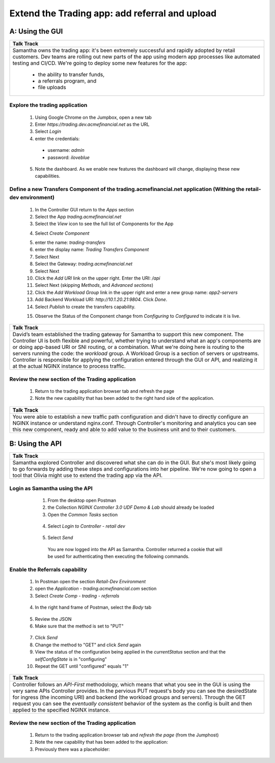 ==============================================================================
Extend the Trading app: add referral and upload
==============================================================================

A: Using the GUI
================

+---------------------------------------------------------------------------------------------+
| Talk Track                                                                                  |
+=============================================================================================+
| Samantha owns the trading app: it's been extremely successful and rapidly adopted by retail |
| customers. Dev teams are rolling out new parts of the app using modern app processes like   |
| automated testing and CI/CD. We're going to deploy some new features for the app:           |
|                                                                                             |
|  - the ability to transfer funds,                                                           |
|  - a referrals program, and                                                                 |
|  - file uploads                                                                             |
+---------------------------------------------------------------------------------------------+

Explore the trading application
^^^^^^^^^^^^^^^^^^^^^^^^^^^^^^^

    1. Using Google Chrome on the Jumpbox, open a new tab
    2. Enter `https://trading.dev.acmefinancial.net` as the URL
    3. Select `Login`
    4. enter the credentials:

      - username: `admin`
      - password: `iloveblue`
      
    5. Note the dashboard. As we enable new features the dashboard will change, displaying these new capabilities.

|trading_transfer_before|


Define a new Transfers Component of the trading.acmefinancial.net application (Withing the retail-dev environment)
^^^^^^^^^^^^^^^^^^^^^^^^^^^^^^^^^^^^^^^^^^^^^^^^^^^^^^^^^^^^^^^^^^^^^^^^^^^^^^^^^^^^^^^^^^^^^^^^^^^^^^^^^^^^^^^^^^

    1. In the Controller GUI return to the `Apps` section
    2. Select the App `trading.acmefinancial.net`
    3. Select the `View` icon |icon| to see the full list of Components for the App
    
    .. |icon| image:: ../../_static/view.png

    4. Select `Create Component` 
    
    .. image:: ../../_static/create_component.png

    5. enter the name: `trading-transfers`
    6. enter the display name: `Trading Transfers Component`
    7. Select Next
    8. Select the Gateway: `trading.acmefinancial.net`
    9. Select Next
    10. Click the `Add URI` link on the upper right. Enter the URI: `/api`
    11. Select Next (skipping `Methods`, and `Advanced sections`)
    12. Click the `Add Workload Group` link in the upper right and enter a new group name: `app2-servers`
    13. Add Backend Workload URI: `http://10.1.20.21:9804`. Click `Done`.
    14. Select `Publish` to create the transfers capability.     
    
    .. image:: ../../_static/publish.png
    
    15. Observe the Status of the Component change from `Configuring` to `Configured` to indicate it is live.     
    
    .. image:: ../../_static/configuring.png
    

+---------------------------------------------------------------------------------------------+
| Talk Track                                                                                  |
+=============================================================================================+
| David’s team established the trading gateway for Samantha to support this new component.    |
| The Controller UI is both flexible and powerful, whether trying to understand what an app's |
| components are or doing app-based URI or SNI routing, or a combination.                     |
| What we're doing here is routing to the servers running the code: the `workload` group. A   |
| Workload Group is a section of servers or upstreams. Controller is responsible for applying |
| the configuration entered through the GUI or API, and realizing it at the actual NGINX      |
| instance to process traffic.                                                                |
+---------------------------------------------------------------------------------------------+

Review the new section of the Trading application
^^^^^^^^^^^^^^^^^^^^^^^^^^^^^^^^^^^^^^^^^^^^^^^^^^^^

    1. Return to the trading application browser tab and refresh the page
    2. Note the new capability that has been added to the right hand side of the application.

|trading_transfer_after|


+---------------------------------------------------------------------------------------------+
| Talk Track                                                                                  |
+=============================================================================================+
| You were able to establish a new traffic path configuration and didn't have to directly     |
| configure an NGINX instance or understand nginx.conf. Through Controller's monitoring and   |
| analytics you can see this new component, ready and able to add value to the business unit  |
| and to their customers.                                                                     |
+---------------------------------------------------------------------------------------------+

B: Using the API
================

+---------------------------------------------------------------------------------------------+
| Talk Track                                                                                  |
+=============================================================================================+
| Samantha explored Controller and discovered what she can do in the GUI. But she's most      |
| likely going to go forwards by adding these steps and configurations into her pipeline.     |
| We're now going to open a tool that Olivia might use to extend the trading app via the API. |
+---------------------------------------------------------------------------------------------+


Login as Samantha using the API
^^^^^^^^^^^^^^^^^^^^^^^^^^^^^^^^^^

    1. From the desktop open Postman
    2. the Collection `NGINX Controller 3.0 UDF Demo & Lab` should already be loaded
    3. Open the `Common Tasks` section 
    
 |open|
 
    4. Select `Login to Controller - retail dev`
 
 |login|
    
    5. Select `Send`

      You are now logged into the API as Samantha.  Controller returned a cookie that will be used for authenticating then executing the following commands.


Enable the Referrals capability
^^^^^^^^^^^^^^^^^^^^^^^^^^^^^^^^^^

    1. In Postman open the section `Retail-Dev Environment` 
    2. open the `Application - trading.acmefinancial.com` section
    3. Select `Create Comp - trading - referrals`

     |trading|

    4. In the right hand frame of Postman, select the `Body` tab

     |body|

    5. Review the JSON
    6. Make sure that the method is set to "PUT"

     |method|
      
    7. Click `Send`
    8. Change the method to "GET" and click `Send` again
    
    
    9. View the status of the configuration being applied in the `currentStatus` section and that the `selfConfigState` is in "configuring"
    10. Repeat the GET until "configured" equals "1"
    
      |configured|
      
+---------------------------------------------------------------------------------------------+
| Talk Track                                                                                  |
+=============================================================================================+
| Controller follows an *API-First* methodology, which means that what you see in the GUI is  |
| using the very same APIs Controller provides.                                               |
| In the pervious PUT request's body you can see the desiredState for ingress (the incoming   |
| URI) and backend (the workload groups and servers). Through the GET request you can see the |
| *eventually consistent* behavior of the system as the config is built and then applied to   |
| the specified NGINX instance.                                                               |
+---------------------------------------------------------------------------------------------+
 

Review the new section of the Trading application
^^^^^^^^^^^^^^^^^^^^^^^^^^^^^^^^^^^^^^^^^^^^^^^^^^^^

    1. Return to the trading application browser tab and *refresh the page* (from the Jumphost)
    2. Note the new capability that has been added to the application: |referrals| 
    3. Previously there was a placeholder: |coming_soon|

.. |trading_transfer_before| image:: ../../_static/trading_transfer_before.png
    
.. |trading_transfer_after| image:: ../../_static/trading_transfer_after.png
    
.. |coming_soon| image:: ../../_static/coming_soon.png
    :scale: 30 %

.. |referrals| image:: ../../_static/referrals.png
    :scale: 30 %
    
.. |open| image:: ../../_static/postman_commontasks.png

.. |login| image:: ../../_static/postman_login.png
 
.. |trading| image:: ../../_static/postman_showtree.png
 
.. |body| image:: ../../_static/postman_body.png
 
.. |configured| image:: ../../_static/postman_configuredjson.png

.. |method| image:: ../../_static/postman_changemethod.png
